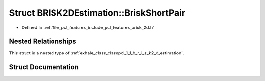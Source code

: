 .. _exhale_struct_structpcl_1_1_b_r_i_s_k2_d_estimation_1_1_brisk_short_pair:

Struct BRISK2DEstimation::BriskShortPair
========================================

- Defined in :ref:`file_pcl_features_include_pcl_features_brisk_2d.h`


Nested Relationships
--------------------

This struct is a nested type of :ref:`exhale_class_classpcl_1_1_b_r_i_s_k2_d_estimation`.


Struct Documentation
--------------------


.. doxygenstruct:: pcl::BRISK2DEstimation::BriskShortPair
   :members:
   :protected-members:
   :undoc-members: